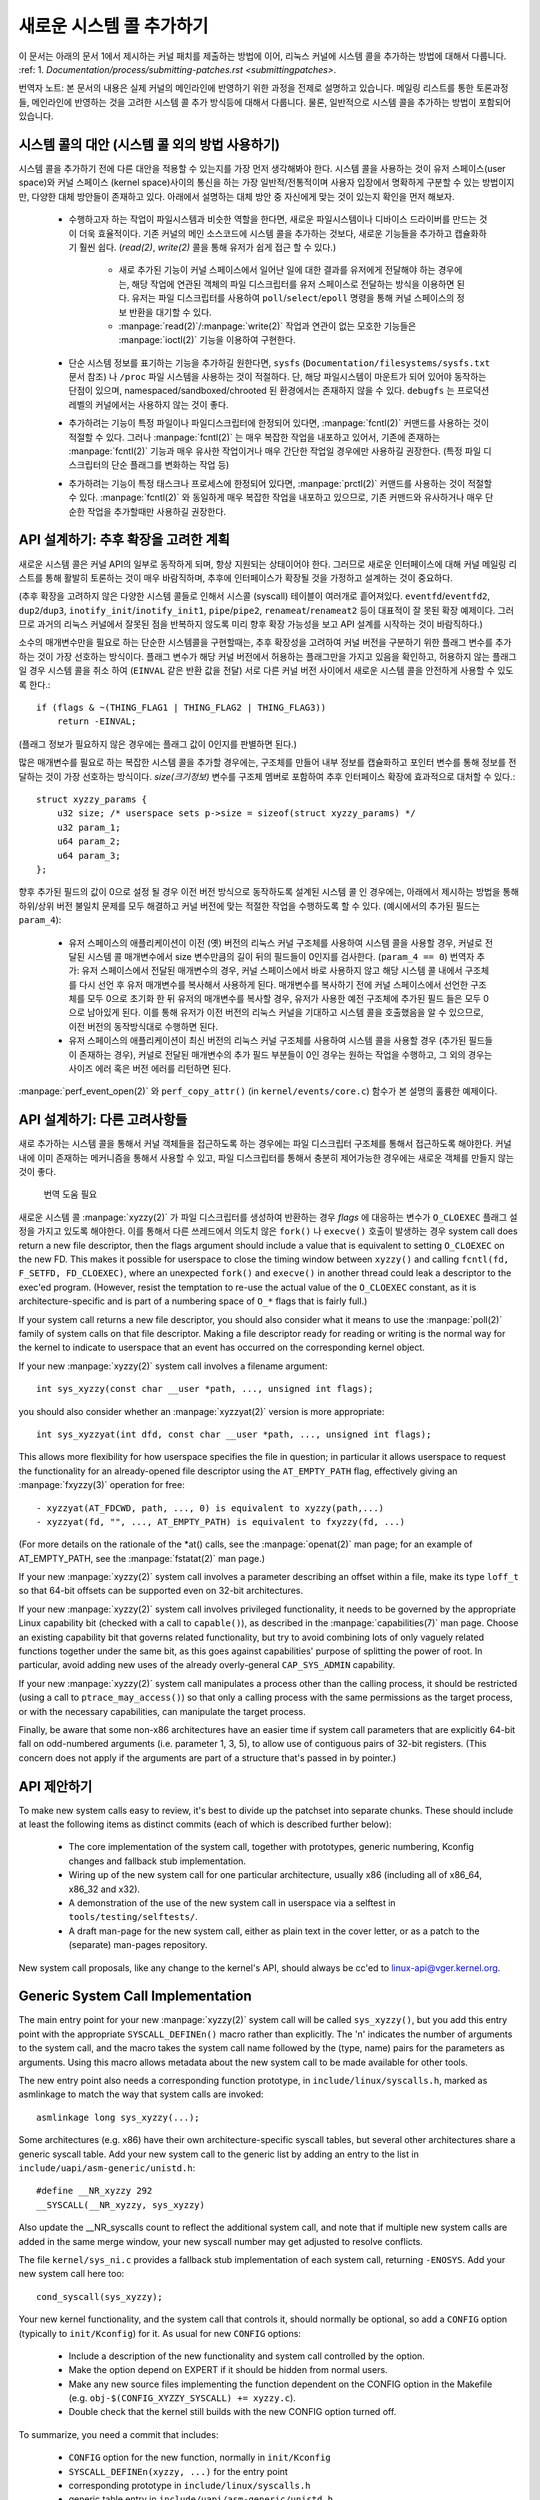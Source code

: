 새로운 시스템 콜 추가하기
========================

이 문서는 아래의 문서 1에서 제시하는 커널 패치를 제출하는 방법에 이어, 
리눅스 커널에 시스템 콜을 추가하는 방법에 대해서 다룹니다. 
:ref: 1. `Documentation/process/submitting-patches.rst <submittingpatches>`.

번역자 노트: 본 문서의 내용은 실제 커널의 메인라인에 반영하기 위한 과정을 전제로
설명하고 있습니다. 메일링 리스트를 통한 토론과정들, 메인라인에 반영하는 것을
고려한 시스템 콜 추가 방식등에 대해서 다룹니다. 물론, 일반적으로 시스템 콜을
추가하는 방법이 포함되어 있습니다.

시스템 콜의 대안 (시스템 콜 외의 방법 사용하기)
----------------------------------------------

시스템 콜을 추가하기 전에 다른 대안을 적용할 수 있는지를 가장 먼저 생각해봐야
한다. 시스템 콜을 사용하는 것이 유저 스페이스(user space)와 
커널 스페이스 (kernel space)사이의 통신을 하는 가장 일반적/전통적이며
사용자 입장에서 명확하게 구분할 수 있는 방법이지만, 다양한 대체 방안들이 
존재하고 있다. 아래에서 설명하는 대체 방안 중 자신에게 맞는 것이 있는지 
확인을 먼저 해보자.

 - 수행하고자 하는 작업이 파일시스템과 비슷한 역할을 한다면, 새로운 파일시스템이나
   디바이스 드라이버를 만드는 것이 더욱 효율적이다. 기존 커널의 메인 소스코드에
   시스템 콜을 추가하는 것보다, 새로운 기능들을 추가하고 캡슐화하기 훨씬 쉽다.
   (`read(2)`, `write(2)` 콜을 통해 유저가 쉽게 접근 할 수 있다.)

     - 새로 추가된 기능이 커널 스페이스에서 일어난 일에 대한 결과를 유저에게 
       전달해야 하는 경우에는, 해당 작업에 연관된 객체의 파일 디스크립터를 유저
       스페이스로 전달하는 방식을 이용하면 된다. 유저는 파일 디스크립터를 사용하여
       ``poll``/``select``/``epoll`` 명령을 통해 커널 스페이스의 정보 반환을 
       대기할 수 있다.
     - :manpage:`read(2)`/:manpage:`write(2)` 작업과 연관이 없는 모호한 기능들은
       :manpage:`ioctl(2)` 기능을 이용하여 구현한다.

 - 단순 시스템 정보를 표기하는 기능을 추가하길 원한다면, ``sysfs``
   (``Documentation/filesystems/sysfs.txt`` 문서 참조) 나 ``/proc`` 파일 시스템을
   사용하는 것이 적절하다. 단, 해당 파일시스템이 마운트가 되어 있어야 동작하는 
   단점이 있으며, namespaced/sandboxed/chrooted 된 환경에서는 존재하지 않을 수
   있다. ``debugfs`` 는 프로덕션 레벨의 커널에서는 사용하지 않는 것이 좋다.
 - 추가하려는 기능이 특정 파일이나 파일디스크립터에 한정되어 있다면, 
   :manpage:`fcntl(2)` 커맨드를 사용하는 것이 적절할 수 있다. 그러나
   :manpage:`fcntl(2)` 는 매우 복잡한 작업을 내포하고 있어서, 기존에 존재하는
   :manpage:`fcntl(2)` 기능과 매우 유사한 작업이거나 매우 간단한 작업일 경우에만
   사용하길 권장한다. (특정 파일 디스크립터의 단순 플래그를 변화하는 작업 등)
 - 추가하려는 기능이 특정 태스크나 프로세스에 한정되어 있다면,
   :manpage:`prctl(2)` 커맨드를 사용하는 것이 적절할 수 있다. :manpage:`fcntl(2)`
   와 동일하게 매우 복잡한 작업을 내포하고 있으므로, 기존 커맨드와 유사하거나 
   매우 단순한 작업을 추가할때만 사용하길 권장한다.


API 설계하기: 추후 확장을 고려한 계획
---------------------------------

새로운 시스템 콜은 커널 API의 일부로 동작하게 되며, 항상 지원되는 상태이어야 한다.
그러므로 새로운 인터페이스에 대해 커널 메일링 리스트를 통해 활발히 토론하는 것이
매우 바람직하며, 추후에 인터페이스가 확장될 것을 가정하고 설계하는 것이 중요하다.

(추후 확장을 고려하지 않은 다양한 시스템 콜들로 인해서 시스콜 (syscall) 테이블이
여러개로 흩어져있다. ``eventfd``/``eventfd2``, ``dup2``/``dup3``,
``inotify_init``/``inotify_init1``, ``pipe``/``pipe2``, ``renameat``/``renameat2``
등이 대표적이 잘 못된 확장 예제이다. 그러므로 과거의 리눅스 커널에서 잘못된 점을
반복하지 않도록 미리 향후 확장 가능성을 보고 API 설계를 시작하는 것이 바람직하다.)

소수의 매개변수만을 필요로 하는 단순한 시스템콜을 구현할때는, 추후 확장성을
고려하여 커널 버전을 구분하기 위한 플래그 변수를 추가하는 것이 가장 선호하는
방식이다. 플래그 변수가 해당 커널 버전에서 허용하는 플래그만을 가지고 있음을
확인하고, 허용하지 않는 플래그일 경우 시스템 콜을 취소 하여 (``EINVAL`` 같은
반환 값을 전달) 서로 다른 커널 버전 사이에서 새로운 시스템 콜을 안전하게 
사용할 수 있도록 한다.::

    if (flags & ~(THING_FLAG1 | THING_FLAG2 | THING_FLAG3))
        return -EINVAL;

(플래그 정보가 필요하지 않은 경우에는 플래그 값이 0인지를 판별하면 된다.)

많은 매개변수를 필요로 하는 복잡한 시스템 콜을 추가할 경우에는, 구조체를 만들어
내부 정보를 캡슐화하고 포인터 변수를 통해 정보를 전달하는 것이 가장 선호하는
방식이다. `size(크기정보)` 변수를 구조체 멤버로 포함하여 추후 인터페이스 확장에
효과적으로 대처할 수 있다.::

    struct xyzzy_params {
        u32 size; /* userspace sets p->size = sizeof(struct xyzzy_params) */
        u32 param_1;
        u64 param_2;
        u64 param_3;
    };

향후 추가된 필드의 값이 0으로 설정 될  경우 이전 버전 방식으로 동작하도록 설계된
시스템 콜 인 경우에는, 아래에서 제시하는 방법을 통해 하위/상위 버전 불일치 문제를 모두 
해결하고 커널 버전에 맞는 적절한 작업을 수행하도록 할 수 있다.
(예시에서의 추가된 필드는 ``param_4``):

 - 유저 스페이스의 애플리케이션이 이전 (옛) 버전의 리눅스 커널 구조체를 사용하여
   시스템 콜을 사용할 경우, 커널로 전달된 시스템 콜 매개변수에서 
   size 변수만큼의 길이 뒤의 필드들이 0인지를 검사한다. (``param_4 == 0``)
   번역자 추가: 유저 스페이스에서 전달된 매개변수의 경우, 커널 스페이스에서
   바로 사용하지 않고 해당 시스템 콜 내에서 구조체를 다시 선언 후 유저 
   매개변수를 복사해서 사용하게 된다. 매개변수를 복사하기 전에 커널 스페이스에서
   선언한 구조체를 모두 0으로 초기화 한 뒤 유저의 매개변수를 복사할 경우,
   유저가 사용한 예전 구조체에 추가된 필드 들은 모두 0으로 남아있게 된다. 이를
   통해 유저가 이전 버전의 리눅스 커널을 기대하고 시스템 콜을 호출했음을 알 수
   있으므로, 이전 버전의 동작방식대로 수행하면 된다.
 - 유저 스페이스의 애플리케이션이 최신 버전의 리눅스 커널 구조체를 사용하여
   시스템 콜을 사용할 경우 (추가된 필드들이 존재하는 경우), 커널로 전달된
   매개변수의 추가 필드 부분들이 0인 경우는 원하는 작업을 수행하고, 그 외의 
   경우는 사이즈 에러 혹은 버전 에러를 리턴하면 된다.

:manpage:`perf_event_open(2)` 와 ``perf_copy_attr()`` 
(in ``kernel/events/core.c``) 함수가 본 설명의 훌륭한 예제이다. 

API 설계하기: 다른 고려사항들
----------------------------

새로 추가하는 시스템 콜을 통해서 커널 객체들을 접근하도록 하는 경우에는 파일
디스크립터 구조체를 통해서 접근하도록 해야한다. 커널 내에 이미 존재하는 메커니즘을
통해서 사용할 수 있고, 파일 디스크립터를 통해서 충분히 제어가능한 경우에는 
새로운 객체를 만들지 않는 것이 좋다. 

    번역 도움 필요 

새로운 시스템 콜  :manpage:`xyzzy(2)` 가 파일 디스크립터를 생성하여 반환하는 경우
`flags` 에 대응하는 변수가 ``O_CLOEXEC`` 플래그 설정을 가지고 있도록 해야한다.
이를 통해서 다른 쓰레드에서 의도치 않은 ``fork()`` 나 ``execve()`` 호출이 
발생하는 경우 system call does return a new file descriptor,
then the flags argument should include a value that is equivalent to setting
``O_CLOEXEC`` on the new FD.  This makes it possible for userspace to close
the timing window between ``xyzzy()`` and calling
``fcntl(fd, F_SETFD, FD_CLOEXEC)``, where an unexpected ``fork()`` and
``execve()`` in another thread could leak a descriptor to
the exec'ed program. (However, resist the temptation to re-use the actual value
of the ``O_CLOEXEC`` constant, as it is architecture-specific and is part of a
numbering space of ``O_*`` flags that is fairly full.)

If your system call returns a new file descriptor, you should also consider
what it means to use the :manpage:`poll(2)` family of system calls on that file
descriptor. Making a file descriptor ready for reading or writing is the
normal way for the kernel to indicate to userspace that an event has
occurred on the corresponding kernel object.

If your new :manpage:`xyzzy(2)` system call involves a filename argument::

    int sys_xyzzy(const char __user *path, ..., unsigned int flags);

you should also consider whether an :manpage:`xyzzyat(2)` version is more appropriate::

    int sys_xyzzyat(int dfd, const char __user *path, ..., unsigned int flags);

This allows more flexibility for how userspace specifies the file in question;
in particular it allows userspace to request the functionality for an
already-opened file descriptor using the ``AT_EMPTY_PATH`` flag, effectively
giving an :manpage:`fxyzzy(3)` operation for free::

 - xyzzyat(AT_FDCWD, path, ..., 0) is equivalent to xyzzy(path,...)
 - xyzzyat(fd, "", ..., AT_EMPTY_PATH) is equivalent to fxyzzy(fd, ...)

(For more details on the rationale of the \*at() calls, see the
:manpage:`openat(2)` man page; for an example of AT_EMPTY_PATH, see the
:manpage:`fstatat(2)` man page.)

If your new :manpage:`xyzzy(2)` system call involves a parameter describing an
offset within a file, make its type ``loff_t`` so that 64-bit offsets can be
supported even on 32-bit architectures.

If your new :manpage:`xyzzy(2)` system call involves privileged functionality,
it needs to be governed by the appropriate Linux capability bit (checked with
a call to ``capable()``), as described in the :manpage:`capabilities(7)` man
page.  Choose an existing capability bit that governs related functionality,
but try to avoid combining lots of only vaguely related functions together
under the same bit, as this goes against capabilities' purpose of splitting
the power of root.  In particular, avoid adding new uses of the already
overly-general ``CAP_SYS_ADMIN`` capability.

If your new :manpage:`xyzzy(2)` system call manipulates a process other than
the calling process, it should be restricted (using a call to
``ptrace_may_access()``) so that only a calling process with the same
permissions as the target process, or with the necessary capabilities, can
manipulate the target process.

Finally, be aware that some non-x86 architectures have an easier time if
system call parameters that are explicitly 64-bit fall on odd-numbered
arguments (i.e. parameter 1, 3, 5), to allow use of contiguous pairs of 32-bit
registers.  (This concern does not apply if the arguments are part of a
structure that's passed in by pointer.)


API 제안하기
-----------------

To make new system calls easy to review, it's best to divide up the patchset
into separate chunks.  These should include at least the following items as
distinct commits (each of which is described further below):

 - The core implementation of the system call, together with prototypes,
   generic numbering, Kconfig changes and fallback stub implementation.
 - Wiring up of the new system call for one particular architecture, usually
   x86 (including all of x86_64, x86_32 and x32).
 - A demonstration of the use of the new system call in userspace via a
   selftest in ``tools/testing/selftests/``.
 - A draft man-page for the new system call, either as plain text in the
   cover letter, or as a patch to the (separate) man-pages repository.

New system call proposals, like any change to the kernel's API, should always
be cc'ed to linux-api@vger.kernel.org.


Generic System Call Implementation
----------------------------------

The main entry point for your new :manpage:`xyzzy(2)` system call will be called
``sys_xyzzy()``, but you add this entry point with the appropriate
``SYSCALL_DEFINEn()`` macro rather than explicitly.  The 'n' indicates the
number of arguments to the system call, and the macro takes the system call name
followed by the (type, name) pairs for the parameters as arguments.  Using
this macro allows metadata about the new system call to be made available for
other tools.

The new entry point also needs a corresponding function prototype, in
``include/linux/syscalls.h``, marked as asmlinkage to match the way that system
calls are invoked::

    asmlinkage long sys_xyzzy(...);

Some architectures (e.g. x86) have their own architecture-specific syscall
tables, but several other architectures share a generic syscall table. Add your
new system call to the generic list by adding an entry to the list in
``include/uapi/asm-generic/unistd.h``::

    #define __NR_xyzzy 292
    __SYSCALL(__NR_xyzzy, sys_xyzzy)

Also update the __NR_syscalls count to reflect the additional system call, and
note that if multiple new system calls are added in the same merge window,
your new syscall number may get adjusted to resolve conflicts.

The file ``kernel/sys_ni.c`` provides a fallback stub implementation of each
system call, returning ``-ENOSYS``.  Add your new system call here too::

    cond_syscall(sys_xyzzy);

Your new kernel functionality, and the system call that controls it, should
normally be optional, so add a ``CONFIG`` option (typically to
``init/Kconfig``) for it. As usual for new ``CONFIG`` options:

 - Include a description of the new functionality and system call controlled
   by the option.
 - Make the option depend on EXPERT if it should be hidden from normal users.
 - Make any new source files implementing the function dependent on the CONFIG
   option in the Makefile (e.g. ``obj-$(CONFIG_XYZZY_SYSCALL) += xyzzy.c``).
 - Double check that the kernel still builds with the new CONFIG option turned
   off.

To summarize, you need a commit that includes:

 - ``CONFIG`` option for the new function, normally in ``init/Kconfig``
 - ``SYSCALL_DEFINEn(xyzzy, ...)`` for the entry point
 - corresponding prototype in ``include/linux/syscalls.h``
 - generic table entry in ``include/uapi/asm-generic/unistd.h``
 - fallback stub in ``kernel/sys_ni.c``


x86 System Call Implementation
------------------------------

To wire up your new system call for x86 platforms, you need to update the
master syscall tables.  Assuming your new system call isn't special in some
way (see below), this involves a "common" entry (for x86_64 and x32) in
arch/x86/entry/syscalls/syscall_64.tbl::

    333   common   xyzzy     sys_xyzzy

and an "i386" entry in ``arch/x86/entry/syscalls/syscall_32.tbl``::

    380   i386     xyzzy     sys_xyzzy

Again, these numbers are liable to be changed if there are conflicts in the
relevant merge window.


Compatibility System Calls (Generic)
------------------------------------

For most system calls the same 64-bit implementation can be invoked even when
the userspace program is itself 32-bit; even if the system call's parameters
include an explicit pointer, this is handled transparently.

However, there are a couple of situations where a compatibility layer is
needed to cope with size differences between 32-bit and 64-bit.

The first is if the 64-bit kernel also supports 32-bit userspace programs, and
so needs to parse areas of (``__user``) memory that could hold either 32-bit or
64-bit values.  In particular, this is needed whenever a system call argument
is:

 - a pointer to a pointer
 - a pointer to a struct containing a pointer (e.g. ``struct iovec __user *``)
 - a pointer to a varying sized integral type (``time_t``, ``off_t``,
   ``long``, ...)
 - a pointer to a struct containing a varying sized integral type.

The second situation that requires a compatibility layer is if one of the
system call's arguments has a type that is explicitly 64-bit even on a 32-bit
architecture, for example ``loff_t`` or ``__u64``.  In this case, a value that
arrives at a 64-bit kernel from a 32-bit application will be split into two
32-bit values, which then need to be re-assembled in the compatibility layer.

(Note that a system call argument that's a pointer to an explicit 64-bit type
does **not** need a compatibility layer; for example, :manpage:`splice(2)`'s arguments of
type ``loff_t __user *`` do not trigger the need for a ``compat_`` system call.)

The compatibility version of the system call is called ``compat_sys_xyzzy()``,
and is added with the ``COMPAT_SYSCALL_DEFINEn()`` macro, analogously to
SYSCALL_DEFINEn.  This version of the implementation runs as part of a 64-bit
kernel, but expects to receive 32-bit parameter values and does whatever is
needed to deal with them.  (Typically, the ``compat_sys_`` version converts the
values to 64-bit versions and either calls on to the ``sys_`` version, or both of
them call a common inner implementation function.)

The compat entry point also needs a corresponding function prototype, in
``include/linux/compat.h``, marked as asmlinkage to match the way that system
calls are invoked::

    asmlinkage long compat_sys_xyzzy(...);

If the system call involves a structure that is laid out differently on 32-bit
and 64-bit systems, say ``struct xyzzy_args``, then the include/linux/compat.h
header file should also include a compat version of the structure (``struct
compat_xyzzy_args``) where each variable-size field has the appropriate
``compat_`` type that corresponds to the type in ``struct xyzzy_args``.  The
``compat_sys_xyzzy()`` routine can then use this ``compat_`` structure to
parse the arguments from a 32-bit invocation.

For example, if there are fields::

    struct xyzzy_args {
        const char __user *ptr;
        __kernel_long_t varying_val;
        u64 fixed_val;
        /* ... */
    };

in struct xyzzy_args, then struct compat_xyzzy_args would have::

    struct compat_xyzzy_args {
        compat_uptr_t ptr;
        compat_long_t varying_val;
        u64 fixed_val;
        /* ... */
    };

The generic system call list also needs adjusting to allow for the compat
version; the entry in ``include/uapi/asm-generic/unistd.h`` should use
``__SC_COMP`` rather than ``__SYSCALL``::

    #define __NR_xyzzy 292
    __SC_COMP(__NR_xyzzy, sys_xyzzy, compat_sys_xyzzy)

To summarize, you need:

 - a ``COMPAT_SYSCALL_DEFINEn(xyzzy, ...)`` for the compat entry point
 - corresponding prototype in ``include/linux/compat.h``
 - (if needed) 32-bit mapping struct in ``include/linux/compat.h``
 - instance of ``__SC_COMP`` not ``__SYSCALL`` in
   ``include/uapi/asm-generic/unistd.h``


Compatibility System Calls (x86)
--------------------------------

To wire up the x86 architecture of a system call with a compatibility version,
the entries in the syscall tables need to be adjusted.

First, the entry in ``arch/x86/entry/syscalls/syscall_32.tbl`` gets an extra
column to indicate that a 32-bit userspace program running on a 64-bit kernel
should hit the compat entry point::

    380   i386     xyzzy     sys_xyzzy    compat_sys_xyzzy

Second, you need to figure out what should happen for the x32 ABI version of
the new system call.  There's a choice here: the layout of the arguments
should either match the 64-bit version or the 32-bit version.

If there's a pointer-to-a-pointer involved, the decision is easy: x32 is
ILP32, so the layout should match the 32-bit version, and the entry in
``arch/x86/entry/syscalls/syscall_64.tbl`` is split so that x32 programs hit
the compatibility wrapper::

    333   64       xyzzy     sys_xyzzy
    ...
    555   x32      xyzzy     compat_sys_xyzzy

If no pointers are involved, then it is preferable to re-use the 64-bit system
call for the x32 ABI (and consequently the entry in
arch/x86/entry/syscalls/syscall_64.tbl is unchanged).

In either case, you should check that the types involved in your argument
layout do indeed map exactly from x32 (-mx32) to either the 32-bit (-m32) or
64-bit (-m64) equivalents.


System Calls Returning Elsewhere
--------------------------------

For most system calls, once the system call is complete the user program
continues exactly where it left off -- at the next instruction, with the
stack the same and most of the registers the same as before the system call,
and with the same virtual memory space.

However, a few system calls do things differently.  They might return to a
different location (``rt_sigreturn``) or change the memory space
(``fork``/``vfork``/``clone``) or even architecture (``execve``/``execveat``)
of the program.

To allow for this, the kernel implementation of the system call may need to
save and restore additional registers to the kernel stack, allowing complete
control of where and how execution continues after the system call.

This is arch-specific, but typically involves defining assembly entry points
that save/restore additional registers and invoke the real system call entry
point.

For x86_64, this is implemented as a ``stub_xyzzy`` entry point in
``arch/x86/entry/entry_64.S``, and the entry in the syscall table
(``arch/x86/entry/syscalls/syscall_64.tbl``) is adjusted to match::

    333   common   xyzzy     stub_xyzzy

The equivalent for 32-bit programs running on a 64-bit kernel is normally
called ``stub32_xyzzy`` and implemented in ``arch/x86/entry/entry_64_compat.S``,
with the corresponding syscall table adjustment in
``arch/x86/entry/syscalls/syscall_32.tbl``::

    380   i386     xyzzy     sys_xyzzy    stub32_xyzzy

If the system call needs a compatibility layer (as in the previous section)
then the ``stub32_`` version needs to call on to the ``compat_sys_`` version
of the system call rather than the native 64-bit version.  Also, if the x32 ABI
implementation is not common with the x86_64 version, then its syscall
table will also need to invoke a stub that calls on to the ``compat_sys_``
version.

For completeness, it's also nice to set up a mapping so that user-mode Linux
still works -- its syscall table will reference stub_xyzzy, but the UML build
doesn't include ``arch/x86/entry/entry_64.S`` implementation (because UML
simulates registers etc).  Fixing this is as simple as adding a #define to
``arch/x86/um/sys_call_table_64.c``::

    #define stub_xyzzy sys_xyzzy


Other Details
-------------

Most of the kernel treats system calls in a generic way, but there is the
occasional exception that may need updating for your particular system call.

The audit subsystem is one such special case; it includes (arch-specific)
functions that classify some special types of system call -- specifically
file open (``open``/``openat``), program execution (``execve``/``exeveat``) or
socket multiplexor (``socketcall``) operations. If your new system call is
analogous to one of these, then the audit system should be updated.

More generally, if there is an existing system call that is analogous to your
new system call, it's worth doing a kernel-wide grep for the existing system
call to check there are no other special cases.


Testing
-------

A new system call should obviously be tested; it is also useful to provide
reviewers with a demonstration of how user space programs will use the system
call.  A good way to combine these aims is to include a simple self-test
program in a new directory under ``tools/testing/selftests/``.

For a new system call, there will obviously be no libc wrapper function and so
the test will need to invoke it using ``syscall()``; also, if the system call
involves a new userspace-visible structure, the corresponding header will need
to be installed to compile the test.

Make sure the selftest runs successfully on all supported architectures.  For
example, check that it works when compiled as an x86_64 (-m64), x86_32 (-m32)
and x32 (-mx32) ABI program.

For more extensive and thorough testing of new functionality, you should also
consider adding tests to the Linux Test Project, or to the xfstests project
for filesystem-related changes.

 - https://linux-test-project.github.io/
 - git://git.kernel.org/pub/scm/fs/xfs/xfstests-dev.git


Man Page
--------

All new system calls should come with a complete man page, ideally using groff
markup, but plain text will do.  If groff is used, it's helpful to include a
pre-rendered ASCII version of the man page in the cover email for the
patchset, for the convenience of reviewers.

The man page should be cc'ed to linux-man@vger.kernel.org
For more details, see https://www.kernel.org/doc/man-pages/patches.html

References and Sources
----------------------

 - LWN article from Michael Kerrisk on use of flags argument in system calls:
   https://lwn.net/Articles/585415/
 - LWN article from Michael Kerrisk on how to handle unknown flags in a system
   call: https://lwn.net/Articles/588444/
 - LWN article from Jake Edge describing constraints on 64-bit system call
   arguments: https://lwn.net/Articles/311630/
 - Pair of LWN articles from David Drysdale that describe the system call
   implementation paths in detail for v3.14:

    - https://lwn.net/Articles/604287/
    - https://lwn.net/Articles/604515/

 - Architecture-specific requirements for system calls are discussed in the
   :manpage:`syscall(2)` man-page:
   http://man7.org/linux/man-pages/man2/syscall.2.html#NOTES
 - Collated emails from Linus Torvalds discussing the problems with ``ioctl()``:
   http://yarchive.net/comp/linux/ioctl.html
 - "How to not invent kernel interfaces", Arnd Bergmann,
   http://www.ukuug.org/events/linux2007/2007/papers/Bergmann.pdf
 - LWN article from Michael Kerrisk on avoiding new uses of CAP_SYS_ADMIN:
   https://lwn.net/Articles/486306/
 - Recommendation from Andrew Morton that all related information for a new
   system call should come in the same email thread:
   https://lkml.org/lkml/2014/7/24/641
 - Recommendation from Michael Kerrisk that a new system call should come with
   a man page: https://lkml.org/lkml/2014/6/13/309
 - Suggestion from Thomas Gleixner that x86 wire-up should be in a separate
   commit: https://lkml.org/lkml/2014/11/19/254
 - Suggestion from Greg Kroah-Hartman that it's good for new system calls to
   come with a man-page & selftest: https://lkml.org/lkml/2014/3/19/710
 - Discussion from Michael Kerrisk of new system call vs. :manpage:`prctl(2)` extension:
   https://lkml.org/lkml/2014/6/3/411
 - Suggestion from Ingo Molnar that system calls that involve multiple
   arguments should encapsulate those arguments in a struct, which includes a
   size field for future extensibility: https://lkml.org/lkml/2015/7/30/117
 - Numbering oddities arising from (re-)use of O_* numbering space flags:

    - commit 75069f2b5bfb ("vfs: renumber FMODE_NONOTIFY and add to uniqueness
      check")
    - commit 12ed2e36c98a ("fanotify: FMODE_NONOTIFY and __O_SYNC in sparc
      conflict")
    - commit bb458c644a59 ("Safer ABI for O_TMPFILE")

 - Discussion from Matthew Wilcox about restrictions on 64-bit arguments:
   https://lkml.org/lkml/2008/12/12/187
 - Recommendation from Greg Kroah-Hartman that unknown flags should be
   policed: https://lkml.org/lkml/2014/7/17/577
 - Recommendation from Linus Torvalds that x32 system calls should prefer
   compatibility with 64-bit versions rather than 32-bit versions:
   https://lkml.org/lkml/2011/8/31/244
